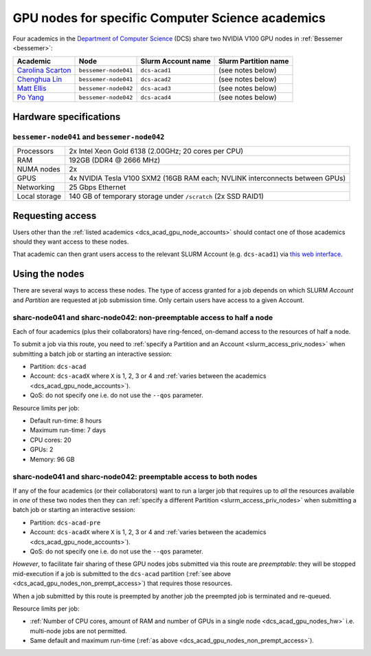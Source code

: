 .. _dcs_acad_gpu_nodes_bessemer:

GPU nodes for specific Computer Science academics
=================================================

Four academics in the `Department of Computer Science <https://www.sheffield.ac.uk/dcs>`__ (DCS)
share two NVIDIA V100 GPU nodes in :ref:`Bessemer <bessemer>`:

.. _dcs_acad_gpu_node_accounts:

.. list-table::
   :header-rows: 1

   * - Academic
     - Node
     - Slurm Account name
     - Slurm Partition name
   * - `Carolina Scarton`_
     - ``bessemer-node041``
     - ``dcs-acad1``
     - (see notes below)
   * - `Chenghua Lin`_
     - ``bessemer-node041``
     - ``dcs-acad2``
     - (see notes below)
   * - `Matt Ellis`_
     - ``bessemer-node042``
     -  ``dcs-acad3``
     - (see notes below)
   * - `Po Yang`_
     - ``bessemer-node042``
     - ``dcs-acad4``
     - (see notes below)

.. _dcs_acad_gpu_nodes_hw:

Hardware specifications
-----------------------

``bessemer-node041`` and ``bessemer-node042``
^^^^^^^^^^^^^^^^^^^^^^^^^^^^^^^^^^^^^^^^^^^^^

.. list-table::
   :header-rows: 0

   * - Processors
     - 2x Intel Xeon Gold 6138 (2.00GHz; 20 cores per CPU)
   * - RAM
     - 192GB (DDR4 @ 2666 MHz)
   * - NUMA nodes
     - 2x
   * - GPUS
     - 4x NVIDIA Tesla V100 SXM2 (16GB RAM each; NVLINK interconnects between GPUs)
   * - Networking
     - 25 Gbps Ethernet
   * - Local storage
     - 140 GB of temporary storage under ``/scratch`` (2x SSD RAID1)

Requesting access
-----------------

Users other than the :ref:`listed academics <dcs_acad_gpu_node_accounts>`
should contact one of those academics should they want access to these nodes.

That academic can then grant users access to the relevant SLURM Account (e.g. ``dcs-acad1``)
via `this web interface <https://www.sheffield.ac.uk/storage/groups/>`__.

Using the nodes
---------------

There are several ways to access these nodes.
The type of access granted for a job depends on which SLURM *Account* and *Partition* are requested at job submission time.
Only certain users have access to a given Account.

.. _dcs_acad_gpu_nodes_non_prempt_access:

sharc-node041 and sharc-node042: non-preemptable access to half a node
^^^^^^^^^^^^^^^^^^^^^^^^^^^^^^^^^^^^^^^^^^^^^^^^^^^^^^^^^^^^^^^^^^^^^^

Each of four academics (plus their collaborators) have ring-fenced, on-demand access to the resources of half a node.

To submit a job via this route, you need to :ref:`specify a Partition and an Account <slurm_access_priv_nodes>` when submitting a batch job or starting an interactive session:

* Partition: ``dcs-acad``
* Account: ``dcs-acadX`` where ``X`` is 1, 2, 3 or 4 and :ref:`varies between the academics <dcs_acad_gpu_node_accounts>`).
* QoS: do not specify one i.e. do not use the ``--qos`` parameter.

Resource limits per job:

* Default run-time: 8 hours
* Maximum run-time: 7 days
* CPU cores: 20
* GPUs: 2
* Memory: 96 GB

.. todo::
   If using cluster-wide values for default and max run time then link to central info re that rather than duplicating here.

sharc-node041 and sharc-node042: preemptable access to both nodes
^^^^^^^^^^^^^^^^^^^^^^^^^^^^^^^^^^^^^^^^^^^^^^^^^^^^^^^^^^^^^^^^^

If any of the four academics (or their collaborators) want to run a larger job that requires
up to *all* the resources available in *one* of these two nodes
then they can :ref:`specify a different Partition <slurm_access_priv_nodes>` when submitting a batch job or starting an interactive session:

* Partition: ``dcs-acad-pre``
* Account: ``dcs-acadX`` where ``X`` is 1, 2, 3 or 4 and :ref:`varies between the academics <dcs_acad_gpu_node_accounts>`).
* QoS: do not specify one i.e. do not use the ``--qos`` parameter.

*However*, to facilitate fair sharing of these GPU nodes jobs submitted via this route are *preemptable*:
they will be stopped mid-execution if a job is submitted to the ``dcs-acad`` partition (:ref:`see above <dcs_acad_gpu_nodes_non_prempt_access>`)
that requires those resources.

When a job submitted by this route is preempted by another job the preempted job is terminated and re-queued.

Resource limits per job:

* :ref:`Number of CPU cores, amount of RAM and number of GPUs in a single node <dcs_acad_gpu_nodes_hw>`
  i.e. multi-node jobs are not permitted.
* Same default and maximum run-time (:ref:`as above <dcs_acad_gpu_nodes_non_prempt_access>`).

.. _Carolina Scarton: https://www.sheffield.ac.uk/dcs/people/academic/carolina-scarton
.. _Chenghua Lin: https://www.sheffield.ac.uk/dcs/people/academic/chenghua-lin
.. _Matt Ellis: https://www.sheffield.ac.uk/dcs/people/academic/matt-ellis
.. _Po Yang: https://www.sheffield.ac.uk/dcs/people/academic/po-yang

